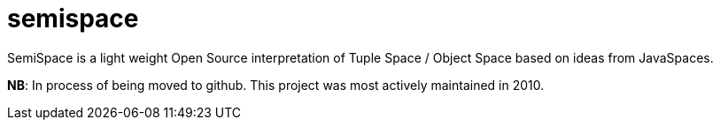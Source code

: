 semispace
=========

SemiSpace is a light weight Open Source interpretation of Tuple Space / Object Space based on ideas from JavaSpaces. 

*NB*: In process of being moved to github. This project was most actively maintained in 2010. 
